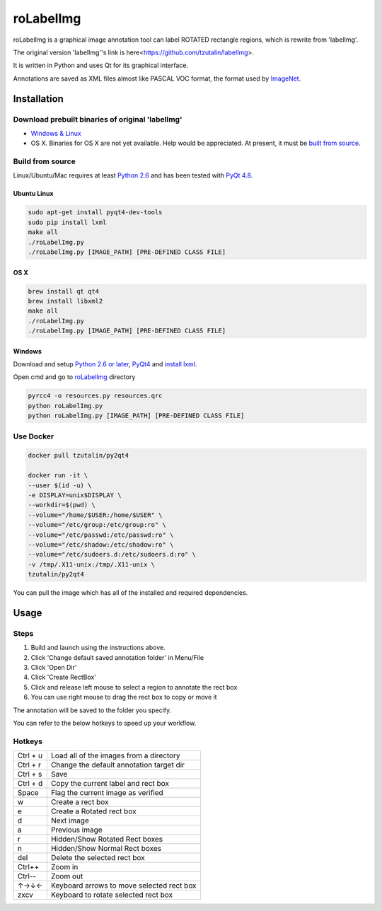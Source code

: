 roLabelImg
==========

roLabelImg is a graphical image annotation tool can label ROTATED rectangle regions, which is rewrite from 'labelImg'.

The original version 'labelImg''s link is here<https://github.com/tzutalin/labelImg>.

It is written in Python and uses Qt for its graphical interface.

Annotations are saved as XML files almost like PASCAL VOC format, the format used by `ImageNet <http://www.image-net.org/>`__.



Installation
------------------

Download prebuilt binaries of original 'labelImg'
~~~~~~~~~~~~~~~~~~~~~~~~~~~~~~~~~~~~~~~~~~~~~~~~~

-  `Windows & Linux <http://tzutalin.github.io/labelImg/>`__

-  OS X. Binaries for OS X are not yet available. Help would be appreciated. At present, it must be `built from source <#os-x>`__.

Build from source
~~~~~~~~~~~~~~~~~

Linux/Ubuntu/Mac requires at least `Python
2.6 <http://www.python.org/getit/>`__ and has been tested with `PyQt
4.8 <http://www.riverbankcomputing.co.uk/software/pyqt/intro>`__.


Ubuntu Linux
^^^^^^^^^^^^

.. code::

    sudo apt-get install pyqt4-dev-tools
    sudo pip install lxml
    make all
    ./roLabelImg.py
    ./roLabelImg.py [IMAGE_PATH] [PRE-DEFINED CLASS FILE]

OS X
^^^^

.. code::

    brew install qt qt4
    brew install libxml2
    make all
    ./roLabelImg.py
    ./roLabelImg.py [IMAGE_PATH] [PRE-DEFINED CLASS FILE]

Windows
^^^^^^^

Download and setup `Python 2.6 or
later <https://www.python.org/downloads/windows/>`__,
`PyQt4 <https://www.riverbankcomputing.com/software/pyqt/download>`__
and `install lxml <http://lxml.de/installation.html>`__.

Open cmd and go to `roLabelImg <#roLabelimg>`__ directory

.. code::

    pyrcc4 -o resources.py resources.qrc
    python roLabelImg.py
    python roLabelImg.py [IMAGE_PATH] [PRE-DEFINED CLASS FILE]

Use Docker
~~~~~~~~~~~~~~~~~
.. code::

    docker pull tzutalin/py2qt4

    docker run -it \
    --user $(id -u) \
    -e DISPLAY=unix$DISPLAY \
    --workdir=$(pwd) \
    --volume="/home/$USER:/home/$USER" \
    --volume="/etc/group:/etc/group:ro" \
    --volume="/etc/passwd:/etc/passwd:ro" \
    --volume="/etc/shadow:/etc/shadow:ro" \
    --volume="/etc/sudoers.d:/etc/sudoers.d:ro" \
    -v /tmp/.X11-unix:/tmp/.X11-unix \
    tzutalin/py2qt4

You can pull the image which has all of the installed and required dependencies.  

Usage
-----

Steps
~~~~~

1. Build and launch using the instructions above.
2. Click 'Change default saved annotation folder' in Menu/File
3. Click 'Open Dir'
4. Click 'Create RectBox'
5. Click and release left mouse to select a region to annotate the rect
   box
6. You can use right mouse to drag the rect box to copy or move it

The annotation will be saved to the folder you specify.

You can refer to the below hotkeys to speed up your workflow.

Hotkeys
~~~~~~~

+------------+--------------------------------------------+
| Ctrl + u   | Load all of the images from a directory    |
+------------+--------------------------------------------+
| Ctrl + r   | Change the default annotation target dir   |
+------------+--------------------------------------------+
| Ctrl + s   | Save                                       |
+------------+--------------------------------------------+
| Ctrl + d   | Copy the current label and rect box        |
+------------+--------------------------------------------+
| Space      | Flag the current image as verified         |
+------------+--------------------------------------------+
| w          | Create a rect box                          |
+------------+--------------------------------------------+
| e          | Create a Rotated rect box                  |
+------------+--------------------------------------------+
| d          | Next image                                 |
+------------+--------------------------------------------+
| a          | Previous image                             |
+------------+--------------------------------------------+
| r          | Hidden/Show Rotated Rect boxes             |
+------------+--------------------------------------------+
| n          | Hidden/Show Normal Rect boxes              |
+------------+--------------------------------------------+
| del        | Delete the selected rect box               |
+------------+--------------------------------------------+
| Ctrl++     | Zoom in                                    |
+------------+--------------------------------------------+
| Ctrl--     | Zoom out                                   |
+------------+--------------------------------------------+
| ↑→↓←       | Keyboard arrows to move selected rect box  |
+------------+--------------------------------------------+
| zxcv       | Keyboard to rotate selected rect box       |
+------------+--------------------------------------------+

